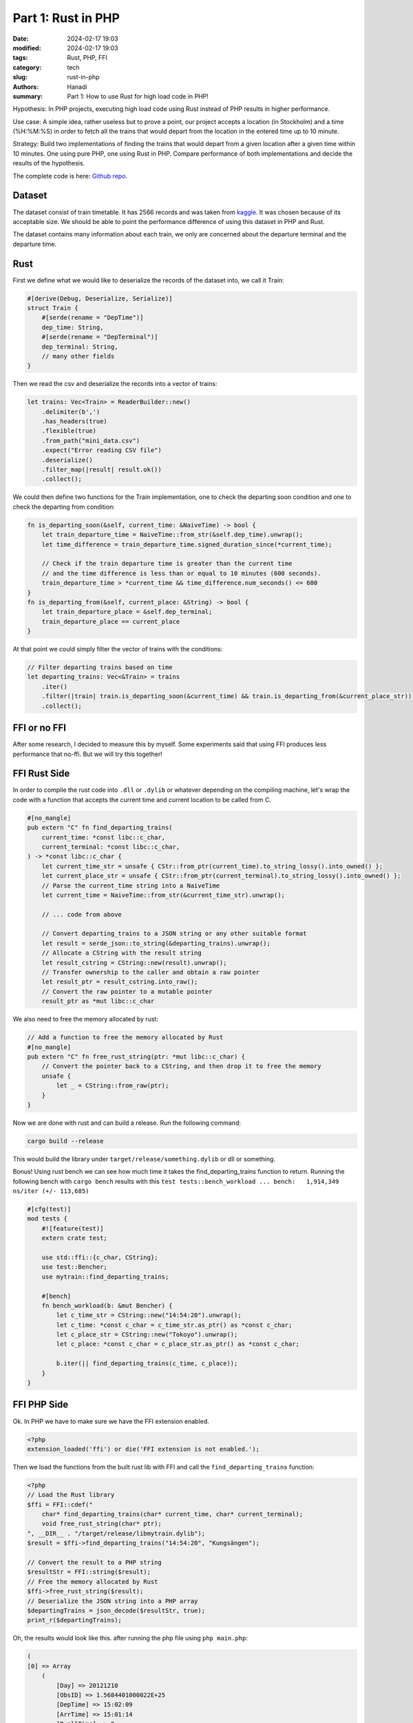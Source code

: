 Part 1: Rust in PHP
#################################

:date: 2024-02-17 19:03
:modified: 2024-02-17 19:03
:tags: Rust, PHP, FFI
:category: tech
:slug: rust-in-php
:authors: Hanadi
:summary: Part 1: How to use Rust for high load code in PHP!

Hypothesis: In PHP projects, executing high load code using Rust instead of PHP results in higher performance.

Use case: A simple idea, rather useless but to prove a point, our project accepts a location (in Stockholm)
and a time (%H:%M:%S) in order to fetch all the trains that would depart from the location in the entered time up to 10 minute.

Strategy: Build two implementations of finding the trains that would depart from a given location after a given time within 10 minutes.
One using pure PHP, one using Rust in PHP. Compare performance of both implementations and decide the results of the hypothesis.

The complete code is here: `Github repo <https://github.com/hanadi92/rust-in-php>`_.

Dataset
-------
The dataset consist of train timetable. It has 2566 records and was taken from `kaggle <https://www.kaggle.com/datasets/abdeaitali/commuter-train-timetable>`_.
It was chosen because of its acceptable size. We should be able to point the performance difference of using this dataset in PHP and Rust.

The dataset contains many information about each train, we only are concerned about the departure terminal and the departure time.

Rust
----
First we define what we would like to deserialize the records of the dataset into, we call it Train:

.. code-block:: rust

    #[derive(Debug, Deserialize, Serialize)]
    struct Train {
        #[serde(rename = "DepTime")]
        dep_time: String,
        #[serde(rename = "DepTerminal")]
        dep_terminal: String,
        // many other fields
    }

Then we read the csv and deserialize the records into a vector of trains:

.. code-block:: rust

    let trains: Vec<Train> = ReaderBuilder::new()
        .delimiter(b',')
        .has_headers(true)
        .flexible(true)
        .from_path("mini_data.csv")
        .expect("Error reading CSV file")
        .deserialize()
        .filter_map(|result| result.ok())
        .collect();


We could then define two functions for the Train implementation, one to check the departing soon condition and one to check the departing from condition:

.. code-block:: rust

    fn is_departing_soon(&self, current_time: &NaiveTime) -> bool {
        let train_departure_time = NaiveTime::from_str(&self.dep_time).unwrap();
        let time_difference = train_departure_time.signed_duration_since(*current_time);

        // Check if the train departure time is greater than the current time
        // and the time difference is less than or equal to 10 minutes (600 seconds).
        train_departure_time > *current_time && time_difference.num_seconds() <= 600
    }
    fn is_departing_from(&self, current_place: &String) -> bool {
        let train_departure_place = &self.dep_terminal;
        train_departure_place == current_place
    }

At that point we could simply filter the vector of trains with the conditions:

.. code-block:: rust

    // Filter departing trains based on time
    let departing_trains: Vec<&Train> = trains
        .iter()
        .filter(|train| train.is_departing_soon(&current_time) && train.is_departing_from(&current_place_str))
        .collect();


FFI or no FFI
-------------
After some research, I decided to measure this by myself. Some experiments said that using FFI produces less performance that no-ffi.
But we will try this together!

FFI Rust Side
-------------
In order to compile the rust code into ``.dll`` or ``.dylib`` or whatever depending on the compiling machine, let's wrap the code with a function
that accepts the current time and current location to be called from C.

.. code-block:: rust

    #[no_mangle]
    pub extern "C" fn find_departing_trains(
        current_time: *const libc::c_char,
        current_terminal: *const libc::c_char,
    ) -> *const libc::c_char {
        let current_time_str = unsafe { CStr::from_ptr(current_time).to_string_lossy().into_owned() };
        let current_place_str = unsafe { CStr::from_ptr(current_terminal).to_string_lossy().into_owned() };
        // Parse the current_time string into a NaiveTime
        let current_time = NaiveTime::from_str(&current_time_str).unwrap();

        // ... code from above

        // Convert departing_trains to a JSON string or any other suitable format
        let result = serde_json::to_string(&departing_trains).unwrap();
        // Allocate a CString with the result string
        let result_cstring = CString::new(result).unwrap();
        // Transfer ownership to the caller and obtain a raw pointer
        let result_ptr = result_cstring.into_raw();
        // Convert the raw pointer to a mutable pointer
        result_ptr as *mut libc::c_char


We also need to free the memory allocated by rust:

.. code-block:: rust

    // Add a function to free the memory allocated by Rust
    #[no_mangle]
    pub extern "C" fn free_rust_string(ptr: *mut libc::c_char) {
        // Convert the pointer back to a CString, and then drop it to free the memory
        unsafe {
            let _ = CString::from_raw(ptr);
        }
    }

Now we are done with rust and can build a release. Run the following command:

.. code-block:: shell

    cargo build --release


This would build the library under ``target/release/something.dylib`` or dll or something.

Bonus! Using rust bench we can see how much time it takes the find_departing_trains function to return. Running the following bench with ``cargo bench``
results with this ``test tests::bench_workload ... bench:   1,914,349 ns/iter (+/- 113,685)``

.. code-block:: rust

    #[cfg(test)]
    mod tests {
        #![feature(test)]
        extern crate test;

        use std::ffi::{c_char, CString};
        use test::Bencher;
        use mytrain::find_departing_trains;

        #[bench]
        fn bench_workload(b: &mut Bencher) {
            let c_time_str = CString::new("14:54:20").unwrap();
            let c_time: *const c_char = c_time_str.as_ptr() as *const c_char;
            let c_place_str = CString::new("Tokoyo").unwrap();
            let c_place: *const c_char = c_place_str.as_ptr() as *const c_char;

            b.iter(|| find_departing_trains(c_time, c_place));
        }
    }

FFI PHP Side
------------
Ok. In PHP we have to make sure we have the FFI extension enabled.

.. code-block:: PHP

    <?php
    extension_loaded('ffi') or die('FFI extension is not enabled.');

Then we load the functions from the built rust lib with FFI and call the ``find_departing_trains`` function:

.. code-block:: PHP

    <?php
    // Load the Rust library
    $ffi = FFI::cdef("
        char* find_departing_trains(char* current_time, char* current_terminal);
        void free_rust_string(char* ptr);
    ", __DIR__ . "/target/release/libmytrain.dylib");
    $result = $ffi->find_departing_trains("14:54:20", "Kungsängen");

    // Convert the result to a PHP string
    $resultStr = FFI::string($result);
    // Free the memory allocated by Rust
    $ffi->free_rust_string($result);
    // Deserialize the JSON string into a PHP array
    $departingTrains = json_decode($resultStr, true);
    print_r($departingTrains);

Oh, the results would look like this. after running the php file using ``php main.php``:

.. code-block:: shell

    (
    [0] => Array
        (
            [Day] => 20121210
            [ObsID] => 1.5684401000022E+25
            [DepTime] => 15:02:09
            [ArrTime] => 15:01:14
            [DwellTime] => 0
            [StopTime] => 55
            [Boarding] => 4
            [Alighting] => 1
            [CurrLoad] => 11
            [Speed] => 74
            [CoveredDistance] => 3261
            [RunTime] => 159
            [RuntimeWithStopTime] => 214
            [SpeedWithStopTime] => 54
            [ArrLoad] => 8
            [PassingTravellers] => 7
            [SeatUsage] => 0.06
            [NumberOfVehicles] => 1
            [DepartureLineNumber] => 35
            [VehicleOwnerID] => 603203
            [CarOrderPos] => H
            [StopName] => Barkarby
            [StopNumber] => 6051
            [DepTerminal] => Kungsängen
            [ArrTerminal] => Västerhaninge
        )
    [1] => Array
        (
            [Day] => 20121210
            [ObsID] => 1.5684401000022E+25
            [DepTime] => 15:02:09
            [ArrTime] => 15:01:14
            [DwellTime] => 0
            [StopTime] => 55
            [Boarding] => 8
            [Alighting] => 0
            [CurrLoad] => 35
            [Speed] => 74
            [CoveredDistance] => 3261
            [RunTime] => 159
            [RuntimeWithStopTime] => 214
            [SpeedWithStopTime] => 54
            [ArrLoad] => 27
            [PassingTravellers] => 27
            [SeatUsage] => 0.19
            [NumberOfVehicles] => 1
            [DepartureLineNumber] => 35
            [VehicleOwnerID] => 603203
            [CarOrderPos] => G
            [StopName] => Barkarby
            [StopNumber] => 6051
            [DepTerminal] => Kungsängen
            [ArrTerminal] => Västerhaninge
        )
    ...


Using something as simple as microtime for timing find_departing_trains results with 0.0029921531677246 seconds.

Part 2
------
In Part 2, we will cover the following:
- Using php-ext-rs instead of FFI.
- Pure PHP Impl with benchmarking and comparison against using Rust.
- The results of the hypothesis.


Stay tuned!
